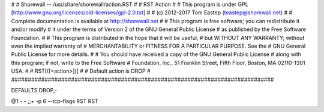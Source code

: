 #
# Shorewall -- /usr/share/shorewall/action.RST
#
# RST Action
#
# This program is under GPL [http://www.gnu.org/licenses/old-licenses/gpl-2.0.txt]
#
# (c) 2012-2017 Tom Eastep (teastep@shorewall.net)
#
# Complete documentation is available at http://shorewall.net
#
# This program is free software; you can redistribute it and/or modify
# it under the terms of Version 2 of the GNU General Public License
# as published by the Free Software Foundation.
#
# This program is distributed in the hope that it will be useful,
# but WITHOUT ANY WARRANTY; without even the implied warranty of
# MERCHANTABILITY or FITNESS FOR A PARTICULAR PURPOSE. See the
# GNU General Public License for more details.
#
# You should have received a copy of the GNU General Public License
# along with this program; if not, write to the Free Software
# Foundation, Inc., 51 Franklin Street, Fifth Floor, Boston, MA 02110-1301 USA.
#
# RST[([<action>])]
#
# Default action is DROP
#
###############################################################################

DEFAULTS DROP,-

@1	 -	-	;;+ -p 6 --tcp-flags RST RST
